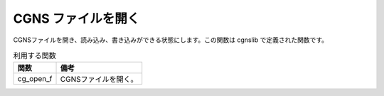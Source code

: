 .. _iriclib_open_cgns:

CGNS ファイルを開く
===================

CGNSファイルを開き、読み込み、書き込みができる状態にします。この関数は cgnslib で定義された関数です。

.. list-table:: 利用する関数
   :header-rows: 1

   * - 関数
     - 備考
   * - cg_open_f
     - CGNSファイルを開く。
